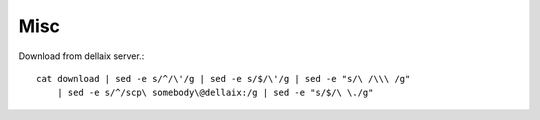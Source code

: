 
Misc
====

Download from dellaix server.::

    cat download | sed -e s/^/\'/g | sed -e s/$/\'/g | sed -e "s/\ /\\\ /g"  
        | sed -e s/^/scp\ somebody\@dellaix:/g | sed -e "s/$/\ \./g"




